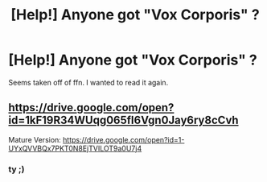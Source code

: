 #+TITLE: [Help!] Anyone got "Vox Corporis" ?

* [Help!] Anyone got "Vox Corporis" ?
:PROPERTIES:
:Author: Ru-R
:Score: 6
:DateUnix: 1529098073.0
:DateShort: 2018-Jun-16
:FlairText: Request
:END:
Seems taken off of ffn. I wanted to read it again.


** [[https://drive.google.com/open?id=1kF19R34WUqg065fI6Vgn0Jay6ry8cCvh]]

Mature Version: [[https://drive.google.com/open?id=1-UYxQVVBQx7PKT0N8EjTVILOT9a0U7j4]]
:PROPERTIES:
:Author: SilverCookieDust
:Score: 9
:DateUnix: 1529099057.0
:DateShort: 2018-Jun-16
:END:

*** ty ;)
:PROPERTIES:
:Author: Ru-R
:Score: 1
:DateUnix: 1529120743.0
:DateShort: 2018-Jun-16
:END:
